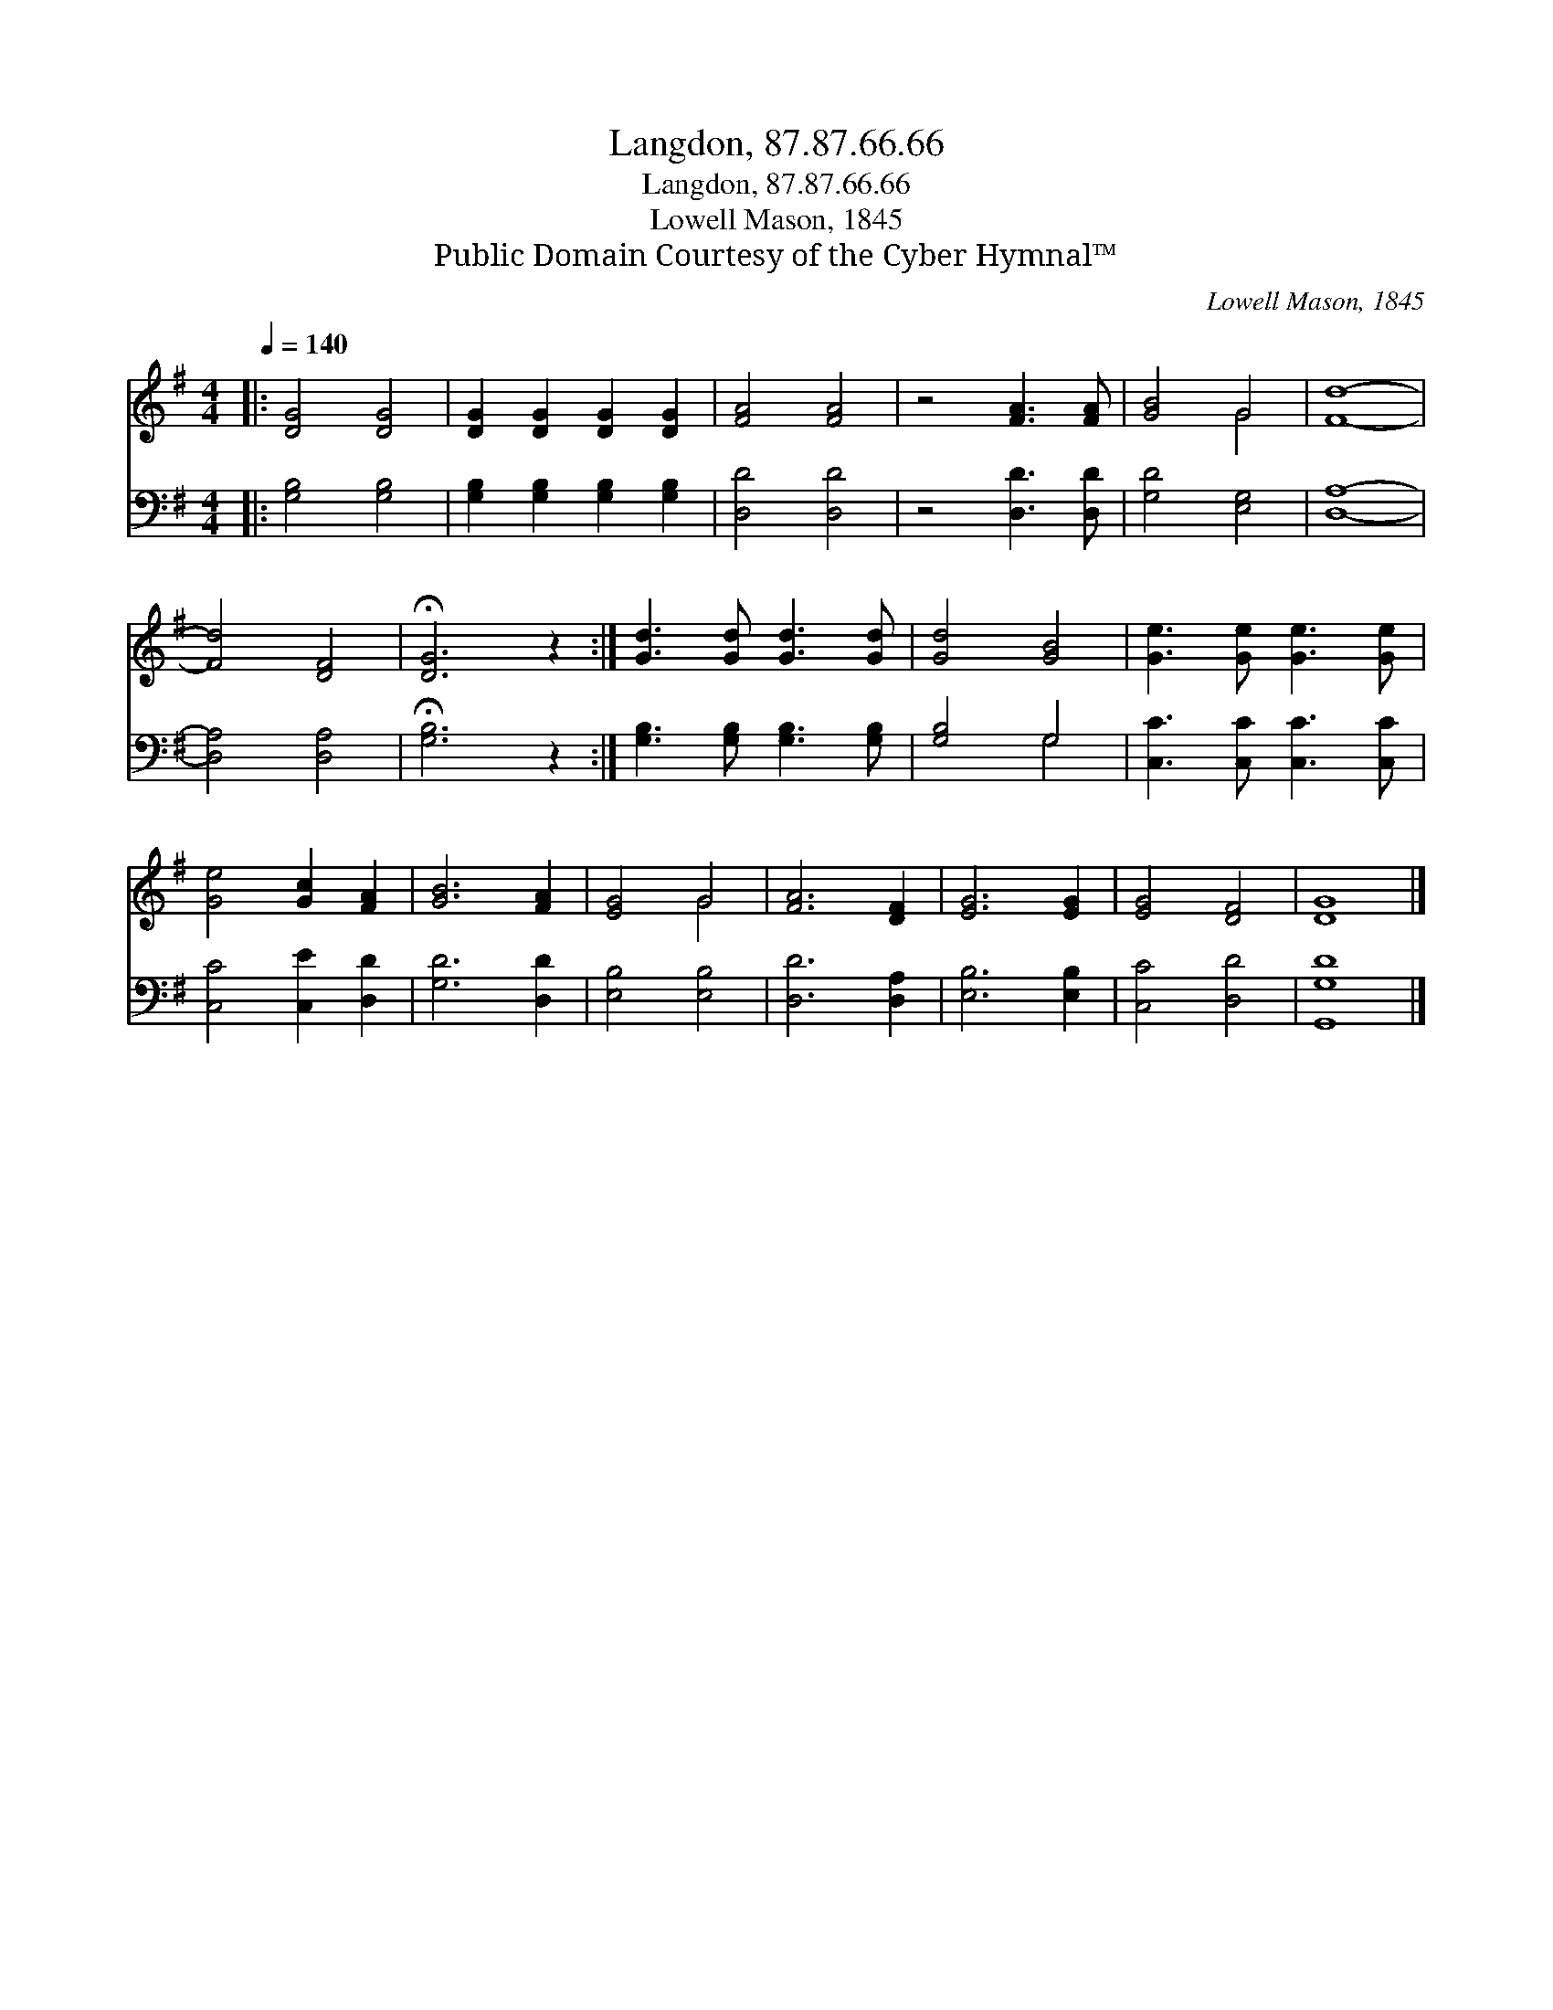 X:1
T:Langdon, 87.87.66.66
T:Langdon, 87.87.66.66
T:Lowell Mason, 1845
T:Public Domain Courtesy of the Cyber Hymnal™
C:Lowell Mason, 1845
Z:Public Domain
Z:Courtesy of the Cyber Hymnal™
%%score ( 1 2 ) ( 3 4 )
L:1/8
Q:1/4=140
M:4/4
K:G
V:1 treble 
V:2 treble 
V:3 bass 
V:4 bass 
V:1
|: [DG]4 [DG]4 | [DG]2 [DG]2 [DG]2 [DG]2 | [FA]4 [FA]4 | z4 [FA]3 [FA] | [GB]4 G4 | [Fd]8- | %6
 [Fd]4 [DF]4 | !fermata![DG]6 z2 :| [Gd]3 [Gd] [Gd]3 [Gd] | [Gd]4 [GB]4 | [Ge]3 [Ge] [Ge]3 [Ge] | %11
 [Ge]4 [Gc]2 [FA]2 | [GB]6 [FA]2 | [EG]4 G4 | [FA]6 [DF]2 | [EG]6 [EG]2 | [EG]4 [DF]4 | [DG]8 |] %18
V:2
|: x8 | x8 | x8 | x8 | x4 G4 | x8 | x8 | x8 :| x8 | x8 | x8 | x8 | x8 | x4 G4 | x8 | x8 | x8 | %17
 x8 |] %18
V:3
|: [G,B,]4 [G,B,]4 | [G,B,]2 [G,B,]2 [G,B,]2 [G,B,]2 | [D,D]4 [D,D]4 | z4 [D,D]3 [D,D] | %4
 [G,D]4 [E,G,]4 | [D,A,]8- | [D,A,]4 [D,A,]4 | !fermata![G,B,]6 z2 :| %8
 [G,B,]3 [G,B,] [G,B,]3 [G,B,] | [G,B,]4 G,4 | [C,C]3 [C,C] [C,C]3 [C,C] | [C,C]4 [C,E]2 [D,D]2 | %12
 [G,D]6 [D,D]2 | [E,B,]4 [E,B,]4 | [D,D]6 [D,A,]2 | [E,B,]6 [E,B,]2 | [C,C]4 [D,D]4 | [G,,G,D]8 |] %18
V:4
|: x8 | x8 | x8 | x8 | x8 | x8 | x8 | x8 :| x8 | x4 G,4 | x8 | x8 | x8 | x8 | x8 | x8 | x8 | x8 |] %18

